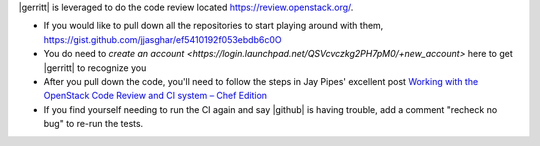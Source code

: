 .. The contents of this file are included in multiple topics.
.. This file should not be changed in a way that hinders its ability to appear in multiple documentation sets.


|gerritt| is leveraged to do the code review located https://review.openstack.org/.

* If you would like to pull down all the repositories to start playing around with them, https://gist.github.com/jjasghar/ef5410192f053ebdb6c0O
* You do need to `create an account <https://login.launchpad.net/QSVcvczkg2PH7pM0/+new_account>` here to get |gerritt| to recognize you
* After you pull down the code, you'll need to follow the steps in Jay Pipes' excellent post `Working with the OpenStack Code Review and CI system – Chef Edition <http://www.joinfu.com/2013/05/working-with-the-openstack-code-review-and-ci-system-chef-edition/>`_
* If you find yourself needing to run the CI again and say |github| is having trouble, add a comment "recheck no bug" to re-run the tests.
